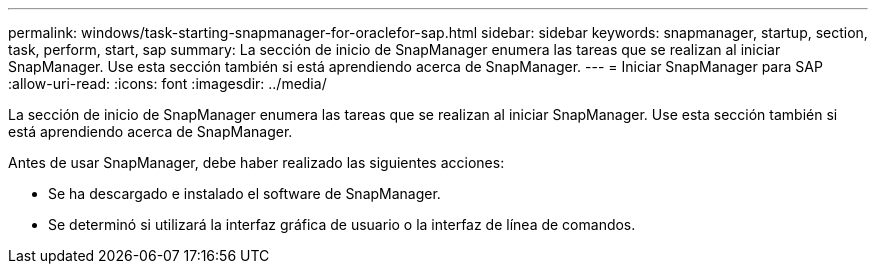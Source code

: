 ---
permalink: windows/task-starting-snapmanager-for-oraclefor-sap.html 
sidebar: sidebar 
keywords: snapmanager, startup, section, task, perform, start, sap 
summary: La sección de inicio de SnapManager enumera las tareas que se realizan al iniciar SnapManager. Use esta sección también si está aprendiendo acerca de SnapManager. 
---
= Iniciar SnapManager para SAP
:allow-uri-read: 
:icons: font
:imagesdir: ../media/


[role="lead"]
La sección de inicio de SnapManager enumera las tareas que se realizan al iniciar SnapManager. Use esta sección también si está aprendiendo acerca de SnapManager.

Antes de usar SnapManager, debe haber realizado las siguientes acciones:

* Se ha descargado e instalado el software de SnapManager.
* Se determinó si utilizará la interfaz gráfica de usuario o la interfaz de línea de comandos.

